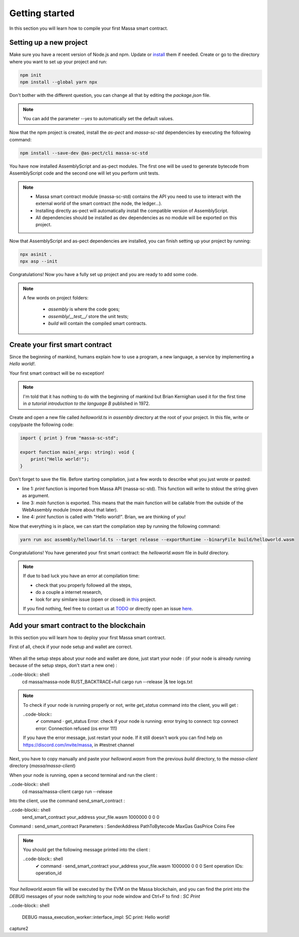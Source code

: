 Getting started
===============

In this section you will learn how to compile your first Massa smart contract.

Setting up a new project
^^^^^^^^^^^^^^^^^^^^^^^^
.. collapse:: Wait, I know npm. Just give me the commands!

    Here you go:
    
   .. code-block:: shell

       npm init
       npm install --global yarn npx
       npm install --save-dev @as-pect/cli
       npx asinit .
       npx asp --init

.. collapse:: OK, but I would like to use docker. Can you help me?

   Sure, no problem:

   .. code-block:: shell

       docker run -it --user $(id -u):$(id -g) -v $PWD:/app -v $PWD/.npm:/.npm -v $PWD/.config:/.config -w /app node:17.7-alpine npm init
       docker run --user $(id -u):$(id -g) -v $PWD:/app -v $PWD/.npm:/.npm -v $PWD/.config:/.config -w /app node:17.7-alpine npm install --save-dev @as-pect/cli
       docker run -it --user $(id -u):$(id -g) -v $PWD:/app -v $PWD/.npm:/.npm -v $PWD/.config:/.config -w /app node:17.7-alpinenpx asinit .
       docker run --user $(id -u):$(id -g) -v $PWD:/app -v $PWD/.npm:/.npm -v $PWD/.config:/.config -w /app node:17.7-alpine npx asp --init

Make sure you have a recent version of Node.js and npm. Update or `install <https://docs.npmjs.com/downloading-and-installing-node-js-and-npm>`_ them if needed.
Create or go to the directory where you want to set up your project and run:

.. code-block:: shell

   npm init
   npm install --global yarn npx


Don't bother with the different question, you can change all that by editing the `package.json` file.

.. note::
   You can add the parameter `--yes` to automatically set the default values.

Now that the npm project is created, install the `as-pect` and `massa-sc-std` dependencies by executing the following command:

.. code-block:: shell

   npm install --save-dev @as-pect/cli massa-sc-std

You have now installed AssemblyScript and as-pect modules. The first one will be used to generate bytecode from AssemblyScript code and the second one will let you perform unit tests.

.. note::
    * Massa smart contract module (massa-sc-std) contains the API you need to use to interact with the external world of the smart contract (the node, the ledger...).
    * Installing directly as-pect will automatically install the compatible version of AssemblyScript.
    * All dependencies should be installed as dev dependencies as no module will be exported on this project.

Now that AssemblyScript and as-pect dependencies are installed, you can finish setting up your project by running:

.. code-block:: shell

   npx asinit .
   npx asp --init

Congratulations! Now you have a fully set up project and you are ready to add some code.

.. note::
   A few words on project folders:

    * `assembly` is where the code goes;
    * `assembly/__test__/` store the unit tests;
    * `build` will contain the compiled smart contracts.

Create your first smart contract
^^^^^^^^^^^^^^^^^^^^^^^^^^^^^^^^

Since the beginning of mankind, humans explain how to use a program, a new language, a service by implementing a *Hello world!*.

Your first smart contract will be no exception!

.. note::

   I'm told that it has nothing to do with the beginning of mankind but Brian Kernighan used it for the first time in *a tutorial introduction to the language B* published in 1972.
   
Create and open a new file called `helloworld.ts` in `assembly` directory at the root of your project. In this file, write or copy/paste the following code:

.. code-block:: typescript

    import { print } from "massa-sc-std";

    export function main(_args: string): void {
        print("Hello world!");
    }

Don't forget to save the file. Before starting compilation, just a few words to describe what you just wrote or pasted:

* line 1: `print` function is imported from Massa API (massa-sc-std). This function will write to stdout the string given as argument.
* line 3: `main` function is exported. This means that the main function will be callable from the outside of the WebAssembly module (more about that later).
* line 4: `print` function is called with "Hello world!". Brian, we are thinking of you!

Now that everything is in place, we can start the compilation step by running the following command:

.. code-block:: shell

   yarn run asc assembly/helloworld.ts --target release --exportRuntime --binaryFile build/helloworld.wasm

Congratulations! You have generated your first smart contract: the `helloworld.wasm` file in `build` directory.

.. note::

   If due to bad luck you have an error at compilation time:

   * check that you properly followed all the steps,
   * do a couple a internet research,
   * look for any similare issue (open or closed) in `this <//TODO>`_ project.

   If you find nothing, feel free to contact us at `TODO <//TODO>`_ or directly open an issue `here <//TODO>`_.

Add your smart contract to the blockchain
^^^^^^^^^^^^^^^^^^^^^^^^^^^^^^^^^^^^^^^^^

In this section you will learn how to deploy your first Massa smart contract.

First of all, check if your node setup and wallet are correct.

    .. collapse:: About your node :
    
        Modify the logs of your node to the level 3 in order to see the messages from the massa SC runtime :

        Open a terminal and be sure you are in the massa directory (with `cd massa` command) and edit the file the `nano` command (as following)

        .. code-block:: shell
            nano massa-node/base_config/config.toml

        You can now edit the `config.toml` file and you have to replace level = 2 by level = 3 like : 

        .. code-block:: shell

            [logging]
                level = 3

        Then press Ctrl + X to save, and press "Y" then `enter` to validate.
        
        Run your node to check the modification :
        
        ..code-block:: shell
            cd massa/massa-node
            RUST_BACKTRACE=full cargo run --release |& tee logs.txt
            
        As a consequence of the logs level 3, you should now get from the node not only `INFO` messages as previously but also the `DEBUG` messages like:
    
        capture.jpg

        .. note::

           If your node is not installed yet follow the steps : https://github.com/massalabs/massa/wiki/install
           
    .. collapse:: About your wallet :
        (be sure your node is running, if not follow : https://github.com/massalabs/massa/wiki/run)
        To create a wallet follow this tutorial : https://github.com/massalabs/massa/wiki/wallet
        You will need coins to deploy the smart contrat, send your `address` to the faucet bot in the "testnet-faucet" channel of our Discord (https://discord.com/invite/massa).
        
        ..note::
            If you don't know where to find your `address`, run the client :
            ..code-block:: shell
                cd massa/massa-client
                cargo run --release
            and use the command `wallet_info` into the client.
       
When all the setup steps about your node and wallet are done, just start your node : (if your node is already running because of the setup steps, don't start a new one) :
    
..code-block:: shell
    cd massa/massa-node
    RUST_BACKTRACE=full cargo run --release |& tee logs.txt
    
.. Note::

    To check if your node is running properly or not, write `get_status` command into the client, you will get : 
    
    ..code-block::
        ✔ command · get_status
        Error: check if your node is running: error trying to connect: tcp connect error: Connection refused (os error 111)
     
    If you have the error message, just restart your node. If it still doesn't work you can find help on https://discord.com/invite/massa, in #testnet channel
    
Next, you have to copy manually and paste your `helloword.wasm` from the previous `build` directory, to the `massa-client` directory (`massa/massa-client`)
    
When your node is running, open a second terminal and run the client :

..code-block:: shell
    cd massa/massa-client
    cargo run --release
    

Into the client, use the command send_smart_contract :

..code-blocki:: shell
    send_smart_contract your_address your_file.wasm 1000000 0 0 0

Command : send_smart_contract 
Parameters : SenderAddress PathToBytecode MaxGas GasPrice Coins Fee

.. note::

    You should get the following message printed into the client : 
    
    ..code-block:: shell
        ✔ command · send_smart_contract your_address your_file.wasm 1000000 0 0 0
        Sent operation IDs: operation_id
        
Your `helloworld.wasm` file will be executed by the EVM on the Massa blockchain, and you can find the print into the `DEBUG` messages of your node switching to your node window and Ctrl+F to find : `SC Print`

..code-block:: shell

    DEBUG massa_execution_worker::interface_impl: SC print: Hello world!

capture2

